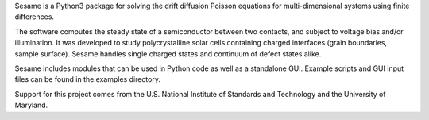 Sesame is a Python3 package for solving the drift diffusion Poisson equations for multi-dimensional systems using finite differences.

The software computes the steady state of a semiconductor between two contacts, and subject to voltage bias and/or illumination. It was developed to study polycrystalline solar cells containing charged interfaces (grain boundaries, sample surface). Sesame handles single charged states and continuum of defect states alike.

Sesame includes modules that can be used in Python code as well as a standalone GUI.  Example scripts and GUI input files can be found in the examples directory.

Support for this project comes from the U.S. National Institute of
Standards and Technology and the University of Maryland.
